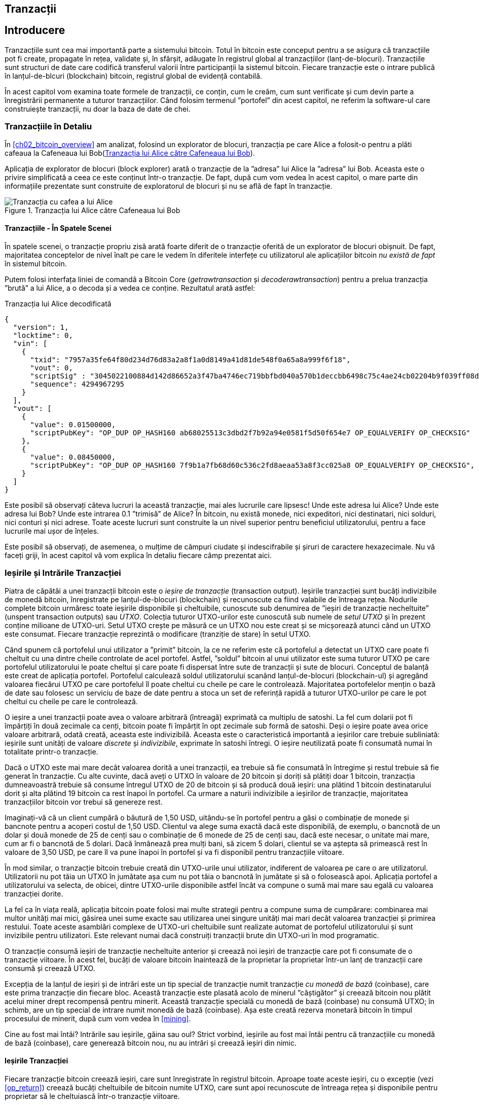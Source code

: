 [[ch06]]
[[transactions]]
== Tranzacții

[[ch06_intro]]
== Introducere

((("tranzacții", "definit")))((("avertismente și precauții", see="de asemenea securitate")))Tranzacțiile sunt cea mai importantă parte a sistemului bitcoin. Totul în bitcoin este conceput pentru a se asigura că tranzacțiile pot fi create, propagate în rețea, validate și, în sfârșit, adăugate în registrul global al tranzacțiilor (lanț-de-blocuri). Tranzacțiile sunt structuri de date care codifică transferul valorii între participanții la sistemul bitcoin. Fiecare tranzacție este o intrare publică în lanțul-de-blcuri (blockchain) bitcoin, registrul global de evidență contabilă.

În acest capitol vom examina toate formele de tranzacții, ce conțin, cum le creăm, cum sunt verificate și cum devin parte a înregistrării permanente a tuturor tranzacțiilor. Când folosim termenul ”portofel” din acest capitol, ne referim la software-ul care construiește tranzacții, nu doar la baza de date de chei.

[[tx_structure]]
=== Tranzacțiile în Detaliu

((("utilizări", "cumpărat cafea", id="alicesix")))În <<ch02_bitcoin_overview>> am analizat, folosind un explorator de blocuri,  tranzacția pe care Alice a folosit-o pentru a plăti cafeaua la Cafeneaua lui Bob(<<alices_transactions_to_bobs_cafe>>).

Aplicația de explorator de blocuri (block explorer) arată o tranzacție de la ”adresa” lui Alice la ”adresa” lui Bob. Aceasta este o privire simplificată a ceea ce este conținut într-o tranzacție. De fapt, după cum vom vedea în acest capitol, o mare parte din informațiile prezentate sunt construite de exploratorul de blocuri și nu se află de fapt în tranzacție.

[[alices_transactions_to_bobs_cafe]]
.Tranzacția lui Alice către Cafeneaua lui Bob
image::images/mbc2_0208.png["Tranzacția cu cafea a lui Alice"]

[[transactions_behind_the_scenes]]
==== Tranzacțiile - În Spatele Scenei

((("tranzacții", "în spatele scenei")))În spatele scenei, o tranzacție propriu zisă arată foarte diferit de o tranzacție oferită de un explorator de blocuri obișnuit. De fapt, majoritatea conceptelor de nivel înalt pe care le vedem în diferitele interfețe cu utilizatorul ale aplicațiilor bitcoin _nu există de fapt_ în sistemul bitcoin.

Putem folosi interfața liniei de comandă a Bitcoin Core (_getrawtransaction_ și _decoderawtransaction_) pentru a prelua tranzacția ”brută” a lui Alice, a o decoda și a vedea ce conține. Rezultatul arată astfel:

[[alice_tx]]
.Tranzacția lui Alice decodificată
[source,json]
----
{
  "version": 1,
  "locktime": 0,
  "vin": [
    {
      "txid": "7957a35fe64f80d234d76d83a2a8f1a0d8149a41d81de548f0a65a8a999f6f18",
      "vout": 0,
      "scriptSig" : "3045022100884d142d86652a3f47ba4746ec719bbfbd040a570b1deccbb6498c75c4ae24cb02204b9f039ff08df09cbe9f6addac960298cad530a863ea8f53982c09db8f6e3813[ALL] 0484ecc0d46f1918b30928fa0e4ed99f16a0fb4fde0735e7ade8416ab9fe423cc5412336376789d172787ec3457eee41c04f4938de5cc17b4a10fa336a8d752adf",
      "sequence": 4294967295
    }
  ],
  "vout": [
    {
      "value": 0.01500000,
      "scriptPubKey": "OP_DUP OP_HASH160 ab68025513c3dbd2f7b92a94e0581f5d50f654e7 OP_EQUALVERIFY OP_CHECKSIG"
    },
    {
      "value": 0.08450000,
      "scriptPubKey": "OP_DUP OP_HASH160 7f9b1a7fb68d60c536c2fd8aeaa53a8f3cc025a8 OP_EQUALVERIFY OP_CHECKSIG",
    }
  ]
}
----

Este posibil să observați câteva lucruri la această tranzacție, mai ales lucrurile care lipsesc! Unde este adresa lui Alice? Unde este adresa lui Bob? Unde este intrarea 0.1 ”trimisă” de Alice? În bitcoin, nu există monede, nici expeditori, nici destinatari, nici solduri, nici conturi și nici adrese. Toate aceste lucruri sunt construite la un nivel superior pentru beneficiul utilizatorului, pentru a face lucrurile mai ușor de înțeles.

Este posibil să observați, de asemenea, o mulțime de câmpuri ciudate și indescifrabile și șiruri de caractere hexazecimale. Nu vă faceți griji, în acest capitol vă vom explica în detaliu fiecare câmp prezentat aici.

[[tx_inputs_outputs]]
=== Ieșirile și Intrările Tranzacției

((("tranzacții", "ieșiri și intrări", id="Tout06")))((("ieșiri și intrări", "ieșiri definite")))((("ieșiri de tranzacție nefolosite (UTXO)")))((("Seturi UTXO")))((("tranzacții", "ieșiri și intrări", "caracteristicile ieșirii")))((("ieșiri și intrări", "caracteristicile ieșirii")))Piatra de căpătâi a unei tranzacții bitcoin este o _ieșire de tranzacție_ (transaction output). Ieșirile tranzacției sunt bucăți indivizibile de monedă bitcoin, înregistrate pe lanțul-de-blocuri (blockchain) și recunoscute ca fiind valabile de întreaga rețea. Nodurile complete bitcoin urmăresc toate ieșirile disponibile și cheltuibile, cunoscute sub denumirea de ”ieșiri de tranzacție necheltuite” (unspent transaction outputs) sau _UTXO_. Colecția tuturor UTXO-urilor este cunoscută sub numele de _setul UTXO_ și în prezent conține milioane de UTXO-uri. Setul UTXO crește pe măsură ce un UTXO nou este creat și se micșorează atunci când un UTXO este consumat. Fiecare tranzacție reprezintă o modificare (tranziție de stare) în setul UTXO.

((("solduri")))Când spunem că portofelul unui utilizator a ”primit” bitcoin, la ce ne referim este că portofelul a detectat un UTXO care poate fi cheltuit cu una dintre cheile controlate de acel portofel. Astfel, ”soldul” bitcoin al unui utilizator este suma tuturor UTXO pe care portofelul utilizatorului le poate cheltui și care poate fi dispersat între sute de tranzacții și sute de blocuri. Conceptul de balanță este creat de aplicația portofel. Portofelul calculează soldul utilizatorului scanând lanțul-de-blocuri (blockchain-ul) și agregând valoarea fiecărui UTXO pe care portofelul îl poate cheltui cu cheile pe care le controlează. Majoritatea portofelelor mențin o bază de date sau folosesc un serviciu de baze de date pentru a stoca un set de referință rapidă a tuturor UTXO-urilor pe care le pot cheltui cu cheile pe care le controlează.

((("satoshis")))O ieșire a unei tranzacții poate avea o valoare arbitrară (întreagă) exprimată ca multiplu de satoshi. La fel cum dolarii pot fi împărțiți în două zecimale ca cenți, bitcoin poate fi împărțit în opt zecimale sub formă de satoshi. Deși o ieșire poate avea orice valoare arbitrară, odată creată, aceasta este indivizibilă. Aceasta este o caracteristică importantă a ieșirilor care trebuie subliniată: ieșirile sunt unități de valoare _discrete_ și _indivizibile_, exprimate în satoshi întregi. O ieșire neutilizată poate fi consumată numai în totalitate printr-o tranzacție.

((("rest, creare")))Dacă o UTXO este mai mare decât valoarea dorită a unei tranzacții, ea trebuie să fie consumată în întregime și restul trebuie să fie generat în tranzacție. Cu alte cuvinte, dacă aveți o UTXO în valoare de 20 bitcoin și doriți să plătiți doar 1 bitcoin, tranzacția dumneavoastră trebuie să consume întregul UTXO de 20 de bitcoin și să producă două ieșiri: una plătind 1 bitcoin destinatarului dorit și alta plătind 19 bitcoin ca rest înapoi în portofel. Ca urmare a naturii indivizibile a ieșirilor de tranzacție, majoritatea tranzacțiilor bitcoin vor trebui să genereze rest.

Imaginați-vă că un client cumpără o băutură de 1,50 USD, uitându-se în portofel pentru a găsi o combinație de monede și bancnote pentru a acoperi costul de 1,50 USD. Clientul va alege suma exactă dacă este disponibilă, de exemplu, o bancnotă de un dolar și două monede de 25 de cenți sau o combinație de 6 monede de 25 de cenți sau, dacă este necesar, o unitate mai mare, cum ar fi o bancnotă de 5 dolari. Dacă înmânează prea mulți bani, să zicem 5 dolari, clientul se va aștepta să primească rest în valoare de 3,50 USD, pe care îl va pune înapoi în portofel și va fi disponibil pentru tranzacțiile viitoare.

În mod similar, o tranzacție bitcoin trebuie creată din UTXO-urile unui utilizator, indiferent de valoarea pe care o are utilizatorul. Utilizatorii nu pot tăia un UTXO în jumătate așa cum nu pot tăia o bancnotă în jumătate și să o folosească apoi. Aplicația portofel a utilizatorului va selecta, de obicei, dintre UTXO-urile disponibile astfel încât va compune o sumă mai mare sau egală cu valoarea tranzacției dorite.

La fel ca în viața reală, aplicația bitcoin poate folosi mai multe strategii pentru a compune suma de cumpărare: combinarea mai multor unități mai mici, găsirea unei sume exacte sau utilizarea unei singure unități mai mari decât valoarea tranzacției și primirea restului. Toate aceste asamblări complexe de UTXO-uri cheltuibile sunt realizate automat de portofelul utilizatorului și sunt invizibile pentru utilizatori. Este relevant numai dacă construiți tranzacții brute din UTXO-uri în mod programatic.

O tranzacție consumă ieșiri de tranzacție necheltuite anterior și creează noi ieșiri de tranzacție care pot fi consumate de o tranzacție viitoare. În acest fel, bucăți de valoare bitcoin înaintează de la proprietar la proprietar într-un lanț de tranzacții care consumă și creează UTXO.

((("tranzacții", "tranzacții cu monedă de bază")))((("tranzacții cu monedă de bază")))((("minerit și consens", "tranzacții cu monedă de bază")))Excepția de la lanțul de ieșiri și de intrări este un tip special de tranzacție numit tranzacție _cu monedă de bază_ (coinbase), care este prima tranzacție din fiecare bloc. Această tranzacție este plasată acolo de minerul ”câștigător” și creează bitcoin nou plătit acelui miner drept recompensă pentru minerit. Această tranzacție specială cu monedă de bază (coinbase) nu consumă UTXO; în schimb, are un tip special de intrare numit monedă de bază (coinbase). Așa este creată rezerva monetară bitcoin în timpul procesului de minerit, după cum vom vedea în <<mining>>.

[SFAT]
====
Cine au fost mai întâi? Intrările sau ieșirile, găina sau oul? Strict vorbind, ieșirile au fost mai întâi pentru că tranzacțiile cu monedă de bază (coinbase), care generează bitcoin nou, nu au intrări și creează ieșiri din nimic.
====

[[tx_outs]]
==== Ieșirile Tranzacției

((("tranzacții", "ieșiri și intrări", "componenetele ieșirii")))((("ieșiri și intrări", "părțile ieșirii")))Fiecare tranzacție bitcoin creează ieșiri, care sunt înregistrate în registrul bitcoin. Aproape toate aceste ieșiri, cu o excepție (vezi <<op_return>>) creează bucăți cheltuibile de bitcoin numite UTXO, care sunt apoi recunoscute de întreaga rețea și disponibile pentru proprietar să le cheltuiască într-o tranzacție viitoare.

UTXO-urile sunt urmărite în setul UTXO de fiecare client nod-complet bitcoin. Tranzacțiile noi consumă (cheltuiesc) una sau mai multe dintre aceste ieșiri din setul UTXO.

Ieșirile tranzacției sunt compuse din două părți:

* O cantitate de bitcoin, exprimată în _satoshi_, cea mai mică unitate bitcoin
* Un puzzle criptografic care determină condițiile necesare pentru a cheltui ieșirea

((("scripturi de blocare")))((("scriptare", "scripturi de blocare")))((("martor")))((("scriptPubKey")))Puzzle-ul criptografic este cunoscut și ca un _script de blocare_, un _script martor_ sau un _scriptPubKey_.

Limbajul de script al tranzacției, utilizat în scriptul de blocare menționat anterior, este discutat în detaliu în <<tx_script>>.

Acum, să ne uităm la tranzacția lui Alice (prezentată anterior în <<transactions_behind_the_scenes>>) și să vedem dacă putem identifica ieșirile. În codarea JSON, ieșirile sunt într-o listă numită _vout_:

[source,json]
----
"vout": [
  {
    "value": 0.01500000,
    "scriptPubKey": "OP_DUP OP_HASH160 ab68025513c3dbd2f7b92a94e0581f5d50f654e7 OP_EQUALVERIFY
    OP_CHECKSIG"
  },
  {
    "value": 0.08450000,
    "scriptPubKey": "OP_DUP OP_HASH160 7f9b1a7fb68d60c536c2fd8aeaa53a8f3cc025a8 OP_EQUALVERIFY OP_CHECKSIG",
  }
]
----

După cum puteți vedea, tranzacția conține două ieșiri. Fiecare ieșire este definită de o valoare și un puzzle criptografic. În codificarea afișată de Bitcoin Core, valoarea este afișată în bitcoin, dar în tranzacția în sine este înregistrată ca un număr întreg exprimat în satoshi. A doua parte a fiecărei ieșiri este puzzle-ul criptografic care stabilește condițiile pentru cheltuire. Bitcoin Core arată acest lucru ca _scriptPubKey_ și ne arată o reprezentare care poate fi citită de către un om.

Subiectul de blocare și deblocare a UTXO-urilor va fi discutat mai târziu, în <<tx_lock_unlock>>. Limbajul de script folosit pentru scriptul din _scriptPubKey_ este discutat în <<tx_script>>. Dar înainte de a aprofunda aceste subiecte, trebuie să înțelegem structura generală a intrărilor și ieșirilor unei tranzacții.

===== Serializarea tranzacțiilor - ieșiri

((("tranzacții", "ieșiri și intrări", "structura")))((("ieșiri și intrări", "structura")))((("serializare", "ieșiri")))Când tranzacțiile sunt transmise prin rețea sau schimbate între aplicații, acestea sunt _serializate_. Serializarea este procesul de transformare a reprezentării interne a unei structuri de date într-un format care poate fi transmis octet cu octet, cunoscut și sub numele de flux de octeți. Serializarea este cel mai frecvent utilizată pentru codificarea structurilor de date pentru transmisie printr-o rețea sau pentru stocarea într-un fișier. Formatul de serializare al unei ieșiri a tranzacției este prezentat în <<tx_out_structure>>.

[[tx_out_structure]]
.Serializare ieșire tranzacție
[options="header"]
|=======
| Dimensiune | Câmp | Descriere
| 8 octeți (little-endian) | Sumă | Valoarea Bitcoin în satoshi (10^-8^ bitcoin)
| 1–9 octeți (VarInt) | Dimensiunea scriptului de blocare | Lungimea scriptului în octeți, va urma
| Variabilă | Script de Blocare | Un script care definește condițiile necesare pentru a cheltui ieșirea
|=======

Majoritatea bibliotecilor și framework-urilor bitcoin nu stochează tranzacțiile intern ca fluxuri de octeți, deoarece acest lucru ar necesita o parcurgere complexă de fiecare dată când aveți nevoie să accesați un singur câmp. Pentru comoditate și lizibilitate, bibliotecile bitcoin stochează tranzacțiile intern în structuri de date (de obicei structuri orientate pe obiect).

((("deserializare")))((("parcurgere")))((("tranzacții", "tranzacții")))Procesul de conversie din reprezentarea flux-de-octeți a unei tranzacții în structura de date folosită intern de o bibliotecă se numeste _deserializare_ sau _parcurgerea tranzacției_. Procesul de conversie înapoi într-un flux-de-octeți pentru a fi transmis prin rețea, pentru rezumare (hashing) sau pentru stocarea pe disc se numește _serializare_. Majoritatea bibliotecilor bitcoin au funcții integrate pentru serializarea și deserializarea tranzacțiilor.

Vedeți dacă puteți decodifica manual tranzacția lui Alice din forma hexazecimală serializată, găsind unele dintre elementele pe care le-am văzut anterior. Secțiunea care conține cele două ieșiri este evidențiată în <<example_6_1>> pentru a vă ajuta:

[[example_6_1]]
.Tranzacția lui Alice, serializată și prezentată în notare hexazecimală
====
_0100000001186f9f998a5aa6f048e51dd8419a14d8a0f1a8a2836dd73_
_4d2804fe65fa35779000000008b483045022100884d142d86652a3f47_
_ba4746ec719bbfbd040a570b1deccbb6498c75c4ae24cb02204b9f039_
_ff08df09cbe9f6addac960298cad530a863ea8f53982c09db8f6e3813_
_01410484ecc0d46f1918b30928fa0e4ed99f16a0fb4fde0735e7ade84_
_16ab9fe423cc5412336376789d172787ec3457eee41c04f4938de5cc1_
_7b4a10fa336a8d752adfffffffff02_**_60e31600000000001976a914ab6_**
*_8025513c3dbd2f7b92a94e0581f5d50f654e788acd0ef800000000000_*
*_1976a9147f9b1a7fb68d60c536c2fd8aeaa53a8f3cc025a888ac_*
_00000000_
====

Iată câteva indicii:

* Există două ieșiri în secțiunea evidențiată, fiecare serializată așa cum se arată în <<tx_out_structure>>.
* Valoarea de 0,015 bitcoin este 1.500.000 de satoshi. Adică _16 e3 60_ în hexazecimal.
* În tranzacția serializată, valoarea _16 e3 60_ este codificată în little-endian (cel mai puțin semnificativ-octet-primul), deci arată ca _60 e3 16_.
* Lungimea _scriptPubKey_ este de 25 octeți, ceea ce este _19_ în hexazecimal.

[[tx_inputs]]
==== Intrările Tranzacției

((("tranzacții", "ieșiri și intrări", "componentele intrării")))((("ieșiri și intrări", "componentele intrării")))((("ieșiri necheltuite ale tranzacției (UTXO)")))((("seturi UTXO")))Intrările tranzacției identifică (prin referință) care UTXO va fi consumat și oferă dovada proprietății printr-un script de deblocare.

Pentru a construi o tranzacție, un portofel selectează din UTXO-urile pe care le controlează, UTXO-uri cu suficientă valoare pentru a efectua plata solicitată. Uneori este suficient un UTXO, alte ori este nevoie de mai mult de unul. Pentru fiecare UTXO care va fi consumat pentru a efectua această plată, portofelul creează o intrare care este îndreptată către UTXO și o deblochează cu un script de deblocare.

Să analizăm mai detaliat componentele unei intrări. Prima parte a unei intrări este un indicator către un UTXO prin referire la rezumatul (hash-ul) tranzacției și un index de ieșire, care identifică UTXO-ul specific în tranzacția respectivă. A doua parte este un script de deblocare, pe care portofelul îl construiește pentru a satisface condițiile de cheltuieli stabilite în UTXO. Cel mai adesea, scriptul de deblocare este o semnătură digitală și o cheie publică care dovedește proprietatea asupra bitcoin-ului. Cu toate acestea, nu toate scripturile de deblocare conțin semnături. A treia parte este un număr de secvență, despre care vom discuta mai târziu.

Luați în considerare exemplul nostru din <<transactions_behind_the_scenes>>. Intrările tranzacției sunt un o listă numit _vin_:

[[vin]]
.Intrările tranzacției în tranzacția lui Alice
[source,json]
----
"vin": [
  {
    "txid": "7957a35fe64f80d234d76d83a2a8f1a0d8149a41d81de548f0a65a8a999f6f18",
    "vout": 0,
    "scriptSig" : "3045022100884d142d86652a3f47ba4746ec719bbfbd040a570b1deccbb6498c75c4ae24cb02204b9f039ff08df09cbe9f6addac960298cad530a863ea8f53982c09db8f6e3813[ALL] 0484ecc0d46f1918b30928fa0e4ed99f16a0fb4fde0735e7ade8416ab9fe423cc5412336376789d172787ec3457eee41c04f4938de5cc17b4a10fa336a8d752adf",
    "sequence": 4294967295
  }
]
----

După cum vedeți, există o singură intrare în listă (deoarece un UTXO conținea suficientă valoare pentru a efectua această plată). Intrarea conține patru elemente:

* Un ID de tranzacție ((("ID de tranzacției (txd)"))), care face referire la tranzacția care conține UTXO ce urmează să fie cheltuit
* Un indice de ieșire (_vout_), care identifică la care UTXO se face referire din tranzacția respectivă (primul este zero)
* Un _scriptSig_, care satisface condițiile plasate pe UTXO, deblocându-l pentru a fi cheltuit
* Un număr de secvență (care va fi discutat mai târziu)

În tranzacția lui Alice, intrarea indică ID-ul tranzacției:

----
7957a35fe64f80d234d76d83a2a8f1a0d8149a41d81de548f0a65a8a999f6f18
----

și indexul de ieșire _0_ (adică, primul UTXO creat de acea tranzacție). Scriptul de deblocare este construit de către portofelul lui Alice. Portofelul extrage mai întâi UTXO-ul referit, îi examinează scriptul de blocare, apoi îl utilizează pentru a crea scriptul de deblocare necesar.

Analizând doar intrarea, este posibil să fi observat că nu știm nimic despre acest UTXO, decât o referire la tranzacția care îl conține. Nu știm valoarea acesteia (suma în satoshi) și nu știm scriptul de blocare care stabilește condițiile pentru cheltuirea acesteia. Pentru a găsi aceste informații, trebuie să obținem UTXO-ul referit prin găsirea tranzacției în care a fost inclus. Observați că, deoarece valoarea intrării nu este specificată explicit, trebuie să folosim și UTXO-ul referit pentru a calcula comisioanele care vor fi plătite în această tranzacție (vezi <<tx_fees>>).

Nu este doar portofelul lui Alice care trebuie să obțină UTXO-ul la care se face referire în intrări. Odată ce această tranzacție este transmisă în rețea, fiecare nod de validare va trebui, de asemenea, să recupereze UTXO-ul la care se face referire în intrările tranzacției pentru a valida tranzacția.

Tranzacțiile de unele singure par incomplete, deoarece le lipsește contextul. Ele referă UTXO-uri în intrările lor, dar fără a prelua acele UTXO-uri nu putem cunoaște valoarea intrărilor sau condițiile de blocare ale acestora. Când scrieți software bitcoin, oricând decodați o tranzacție cu intenția de a o valida, de a calcula comisioanele sau de a verifica scriptul de deblocare, codul dumneavoastră va trebui mai întâi să obțină UTXO-ul referit din lanțul-de-blocuri (blockchain) pentru a construi contextul insinuat, dar care nu este prezent în referințele UTXO ale intrărilor. De exemplu, pentru a calcula suma plătită pentru comisioane, trebuie să cunoașteți suma valorilor intrărilor și ieșirilor. Dar fără a prelua UTXO-urile la care se face referire în intrări, nu le cunoașteți valoarea. Așadar, o operație aparent simplă, precum calcularea comisioanelor într-o singură tranzacție implică de fapt mai multe etape și date din mai multe tranzacții.

Putem folosi aceeași secvență de comenzi din Bitcoin Core ca atunci când am obținut tranzacția lui Alice (_getrawtransaction_ și _decoderawtransaction_). Cu aceaste comenzi putem obține UTXO-ul la care se face referire în intrarea precedentă și să aruncăm o privire:

[[alice_input_tx]]
.UTXO-ul lui Alice din tranzacția anterioară, la care se face referire în intrare
[source,json]
----
"vout": [
   {
     "value": 0.10000000,
     "scriptPubKey": "OP_DUP OP_HASH160 7f9b1a7fb68d60c536c2fd8aeaa53a8f3cc025a8 OP_EQUALVERIFY OP_CHECKSIG"
   }
 ]
----

Vedem că acest UTXO are o valoare de 0,1 BTC și că are un script de blocare (_scriptPubKey_) care conține ”OP_DUP OP_HASH160 ...”.

[SFAT]
====
Pentru a înțelege pe deplin tranzacția lui Alice, a trebuit să obținem tranzacția(iile) anterioară(e)  la care am făcut referință. O funcție care obține tranzacțiile anterioare și ieșirile tranzacțiilor necheltuite este foarte frecventă și există în aproape fiecare bibliotecă și API bitcoin.
====

===== Serializarea tranzacțiilor - intrări

((("serializare", "intrări")))((("tranzacții", "ieșiri și intrări", "serializarea intrării")))((("ieșiri și intrări", "serializarea intrării")))Când tranzacțiile sunt serializate pentru a fi transmise în rețea, intrările lor sunt codificate într-un flux de octeți, așa cum se arată în <<tx_in_structure>>.

[[tx_in_structure]]
.Serializare intrare tranzacție
[options="header"]
|=======
| Dimensiune | Câmp | Descriere
| 32 octeți | Rezumat (Hash) Tranzacție | Pointer la tranzacția care conține UTXO-ul care trebuie cheltuit
| 4 octeți | Indicele Ieșire | Numărul de index al UTXO care trebuie cheltuit; primul este 0
| 1–9 octeți (VarInt) | Dimensiunea Scriptului de Deblocare | Lungimea Scriptului de Deblocare în octeți, va urma
| Variabilă | Script de Deblocare | Un script care îndeplinește condițiile scriptului de blocare UTXO
| 4 octeți | Număr de Secvență | Folosit pentru timpul de blocare (locktime) sau dezactivat (0xFFFFFFFF)
|=======

Ca și în cazul ieșirilor, să vedem dacă putem găsi intrările din tranzacția lui Alice în format serializat. În primul rând, intrările decodate:

[source,json]
----
"vin": [
  {
    "txid": "7957a35fe64f80d234d76d83a2a8f1a0d8149a41d81de548f0a65a8a999f6f18",
    "vout": 0,
    "scriptSig" : "3045022100884d142d86652a3f47ba4746ec719bbfbd040a570b1deccbb6498c75c4ae24cb02204b9f039ff08df09cbe9f6addac960298cad530a863ea8f53982c09db8f6e3813[ALL] 0484ecc0d46f1918b30928fa0e4ed99f16a0fb4fde0735e7ade8416ab9fe423cc5412336376789d172787ec3457eee41c04f4938de5cc17b4a10fa336a8d752adf",
    "sequence": 4294967295
  }
],
----

Acum, să vedem dacă putem identifica aceste câmpuri în codificarea hexa în <<example_6_2>>:

[[example_6_2]]
.Tranzacția lui Alice, serializată și prezentată în notare hexazecimală
====
_0100000001_*_186f9f998a5aa6f048e51dd8419a14d8a0f1a8a2836dd73_*
*_4d2804fe65fa35779000000008b483045022100884d142d86652a3f47_*
*_ba4746ec719bbfbd040a570b1deccbb6498c75c4ae24cb02204b9f039_*
*_ff08df09cbe9f6addac960298cad530a863ea8f53982c09db8f6e3813_*
*_01410484ecc0d46f1918b30928fa0e4ed99f16a0fb4fde0735e7ade84_*
*_16ab9fe423cc5412336376789d172787ec3457eee41c04f4938de5cc1_*
*_7b4a10fa336a8d752adfffffffff_*_0260e31600000000001976a914ab6_
_8025513c3dbd2f7b92a94e0581f5d50f654e788acd0ef800000000000_
_1976a9147f9b1a7fb68d60c536c2fd8aeaa53a8f3cc025a888ac00000_
_000_
====

Sugestii:

* ID-ul tranzacției este serializat în ordine inversată a octeților, deci începe cu (hex) _18_ și se termină cu _79_
* Indexul ieșirii este un grup de 4 biți de zerouri, ușor de identificat
* Lungimea _scriptSig_ este de 139 octeți, sau _8b_ în hexa
* Numărul de secvență este setat la _FFFFFFFF_, din nou ușor de identificat((("", startref="alicesix")))

[[tx_fees]]
==== Comisioanele de tranzacție

((("tranzacții", "ieșiri și intrări", "comisioane de tranzacție")))((("comisioane", "comisioane de tranzacție")))((("minerit și consens", "recompense și comisioane")))Majoritatea tranzacțiilor includ comisioane de tranzacție, care recompensează minerii bitcoin pentru securizarea rețelei. Comisioanele servesc, de asemenea, ca un mecanism de securitate, făcând imposibil din punct de vedere economic ca atacatorii să inunde rețeaua cu tranzacții. Mineritul, comisioanele și recompensele încasate de mineri sunt discutate mai detaliat în <<mining>>.

Această secțiune examinează modul în care comisioanele de tranzacție sunt incluse într-o tranzacție obișnuită. Majoritatea portofelelor calculează și includ automat comisioanele de tranzacție. Cu toate acestea, dacă construiți tranzacții programatic sau utilizați o interfață din linia de comandă, trebuie să vă contabilizați și să includeți aceste comisioane manual.

Comisioanele de tranzacție sunt un stimulent pentru includerea (mineritul) unei tranzacții în următorul bloc și, de asemenea, ca descurajare împotriva abuzurilor asupra sistemului, impunând un cost mic pentru fiecare tranzacție. Comisioanele de tranzacție sunt colectate de minerul care minerește blocul ce înregistrează tranzacția în lanțul-de-blocuri (blockchain).

Comisioanele de tranzacție sunt calculate în funcție de mărimea tranzacției în kilobytes, nu de valoarea tranzacției în bitcoin. În general, comisioanele de tranzacție sunt stabilite în funcție de forțele pieței din cadrul rețelei bitcoin. Minerii acordă prioritate tranzacțiilor pe baza mai multor criterii diferite, inclusiv comisioanele și chiar pot procesa tranzacții gratuit în anumite circumstanțe. Comisioanele de tranzacție afectează prioritatea procesării, ceea ce înseamnă că o tranzacție cu comisioane suficiente este probabil să fie inclusă în următorul bloc minat, în timp ce o tranzacție cu comisioane insuficiente sau fără comisioane ar putea fi întârziată, procesată după câteva blocuri sau neprocesată deloc. Comisioanele de tranzacție nu sunt obligatorii, iar tranzacțiile fără comisioane pot fi procesate în cele din urmă; cu toate acestea, includerea comisioanelor de tranzacție încurajează procesarea prioritară.

De-a lungul timpului, modul în care se calculează comisioanele de tranzacție și efectul pe care îl au asupra prioritizării tranzacțiilor a evoluat. La început, comisioanele de tranzacție au fost fixe și constante în toată rețeaua. Treptat, structura comisioanelor s-a relaxat și poate fi influențată de forțele pieței, pe baza capacității rețelei și a volumului tranzacțiilor. Încă de la începutul anului 2016, limitele de capacitate ale bitcoin au creat concurență între tranzacții, rezultând în taxe mai mari și făcând de domeniul trecutului tranzacțiile gratuite. Tranzacțiile cu comision zero sau foarte mic sunt rareori minate și uneori nici măcar nu vor fi propagate în rețea.

((("taxe", "politici de releu")))((("opțiunea minrelaytxfee")))În Bitcoin Core, politicile comisionului de releu (relay) sunt stabilite prin opțiunea `minrelaytxfee`. Valoarea implicită actuală `minrelaytxfee` este 0,00001 bitcoin sau o sutime de milibitcoin pe kilobyte. Prin urmare, în mod implicit, tranzacțiile cu un comision mai mic de 0,00001 bitcoin sunt tratate ca fiind gratuite și sunt transmise doar dacă există spațiu în mempool; în caz contrar, sunt abandonate. Nodurile Bitcoin pot înlocui politica de releu a comisioanelor implicite prin ajustarea valorii `minrelaytxfee`.

((("comisioane dinamice")))((("comisioane", "comisioane dinamice")))Orice serviciu bitcoin care creează tranzacții, inclusiv portofele, burse, aplicații de retail etc., _trebuie_ să implementeze comisioane dinamice. Comisioanele dinamice pot fi implementate printr-un serviciu terț de estimare a comisioanelor sau cu un algoritm de estimare al comisioanelor încorporat. Dacă nu sunteți sigur, începeți cu un serviciu extern și, pe măsură ce aveți experiență, puteți să proiectați și să implementați propriul algoritm dacă doriți să eliminați dependența față de terți.

Algoritmii de estimare a tarifelor calculează comisionul corespunzător, pe baza capacității și a comisioanelor oferite de tranzacțiile ”concurente”. Acești algoritmi variază de la simplist (comision mediu sau median din ultimul bloc) la sofisticat (analiză statistică). Aceștia estimează comisionul necesar (în satoshi per octet) care va oferi unei tranzacții o probabilitate ridicată de a fi selectată și inclusă într-un anumit număr de blocuri. Majoritatea serviciilor oferă utilizatorilor opțiunea de a alege taxe cu prioritate mare, medie sau mică. Prioritate mare înseamnă că utilizatorii plătesc comisioane mai mari, dar tranzacția va fi probabil inclusă în următorul bloc. Prioritate medie și scăzută înseamnă că utilizatorii plătesc comisioane de tranzacție mai mici, dar tranzacțiile pot dura mult mai mult pentru a fi confirmate.

((("comisioane bitcoin (servicii terțe)")))Multe aplicații portofel utilizează servicii terțe pentru calcularea comisioanelor. Un serviciu popular este https://bitcoinfees.earn.com/[_https://bitcoinfees.earn.com/_], care oferă un API și un grafic vizual care arată comisionul în satoshi/byte pentru diferite priorități.

[SFAT]
====
((("comisioane statice")))((("comisioane", "comisioane statice")))Comisioanele statice nu mai sunt viabile în rețeaua bitcoin. Portofelele care stabilesc comisioane statice vor oferi o experiență slabă a utilizatorului, deoarece tranzacțiile vor fi adesea ”blocate” și vor rămâne neconfirmate. Utilizatorii care nu înțeleg tranzacțiile și tarifele bitcoin sunt buimăciți de tranzacțiile ”blocate”, deoarece cred că și-au pierdut banii.
====

Diagrama din <<bitcoinfeesearncom>> prezintă estimarea în timp real a comisioanelor în segmente de 10 satoshi/octet și timpul de confirmare preconizat (în minute și număr de blocuri) pentru tranzacțiile cu comisioane din fiecare interval. Pentru fiecare interval de comisioane (de exemplu, 61–70 satoshi/octet), două bare orizontale indică numărul de tranzacții neconfirmate (1405) și numărul total de tranzacții din ultimele 24 de ore (102.975), cu comisioanele în acest interval. Pe baza graficului, comisionul recomandat pentru prioritate ridicată la acel moment a fost de 80 satoshi/octet, un comision care ar fi făcut ca tranzacția să fie minată chiar în următorul bloc (întârziere bloc zero). În perspectivă, dimensiunea medie a tranzacției este de 226 de octeți, deci comisionul recomandat pentru o dimensiune a tranzacției ar fi de 18,080 satoshi (0,00018080 BTC).

Datele de estimare a comisioanelor pot fi obținute printr-un simplu apel HTTP REST, la API-ul https://bitcoinfees.earn.com/api/v1/fees/recommended[https://bitcoinfees.earn.com/api/v1/fees/recommended ]. De exemplu, din linia de comandă folosind comanda `curl`:

.Utilizarea API-ului de estimare a comisioanelor
----
$ curl https://bitcoinfees.earn.com/api/v1/fees/recommended

{"fastestFee":80,"halfHourFee":80,"hourFee":60}
----

API-ul returnează un obiect JSON cu estimarea curentă a comisioanelor pentru confirmarea cea mai rapidă (`fastestFee`), confirmarea până în trei blocuri (`halfHourFee`) și până în șase blocuri (`hourFee`), în satoshi pe octet.

[[bitcoinfeesearncom]]
.Serviciul de estimare a comisioanelor bitcoinfees.earn.com
image::images/mbc2_0602.png[Serviciul De Estimare a Comisioanelor bitcoinfees.earn.com]

==== Adăugarea comisioanelor la tranzacții

Structura de date a tranzacțiilor nu are un câmp pentru comisioane. În schimb, comisioanele sunt considerate implicit ca fiind diferența între suma intrărilor și suma ieșirilor. Orice sumă în exces care rămâne după ce toate ieșirile au fost deduse din toate intrările este comisionul primit de mineri:

[[tx_fee_equation]]
.Comisioanele de tranzacție sunt considerate implicite ca fiind excesul de la intrări minus ieșiri:
----
Comisioane = Sumă(Intrări) - Sumă(Ieșiri)
----

Acesta este un element oarecum confuz al tranzacțiilor și un punct important de înțeles, deoarece, dacă construiți tranzacțiile proprii, trebuie să vă asigurați că nu includeți, din neatenție, un comision foarte mare, subutilizând intrările. Asta înseamnă că trebuie să țineți cont de toate intrările, dacă este necesar prin crearea unui rest, sau veți ajunge să oferiți minerilor un bacșiș foarte mare!

De exemplu, dacă consumați o UTXO de 20 de bitcoin pentru a efectua o plată de 1 bitcoin, trebuie să includeți o ieșire de 19 bitcoin în portofel. În caz contrar, ”restul” de 19 bitcoin va fi contabilizat ca un comision de tranzacție și va fi încasat de minerul care va mina tranzacția dumneavoastră într-un bloc. Deși veți primi prioritate la procesare și veți face un miner foarte fericit, probabil că nu este ceea ce ați intenționat.

[WARNING]
====
((("avertismente și precauții", "ieșiri rest")))Dacă uitați să adăugați o ieșire pentru rest într-o tranzacție construită manual, veți plăti restul ca un comision de tranzacție. ”Păstrează restul!” s-ar putea să nu fie ceea ce intenționați.
====

((("utilizări", "cumpărare de cafea")))Să vedem cum funcționează în practică, analizând din nou achiziția de cafea a lui Alice. Alice vrea să cheltuiască 0,015 bitcoin pentru a plăti cafeaua. Pentru a se asigura că această tranzacție este procesată prompt, va dori să includă o taxă de tranzacție, să zicem 0.001. Asta înseamnă că costul total al tranzacției va fi de 0,016. Prin urmare, portofelul ei trebuie să creeze un set de UTXO-uri care adaugă 0,016 bitcoin sau mai mult și, dacă este necesar, să creeze rest. Să spunem că portofelul ei are o UTXO de 0,2-bitcoin disponibil. Prin urmare, va trebui să consume acest UTXO, să creeze o ieșire la Cafeneaua lui Bob pentru 0,015 și o a doua ieșire cu 0,184 bitcoin ca rest propriului portofel, lăsând 0,001 bitcoin nealocat, ca un comision implicit pentru tranzacție.

((("utilizări", "donații caritabile")))((("donații caritabile")))Acum, să analizăm un scenariu diferit. Eugenia, directorul nostru de organizație de caritate pentru copii din Filipine, a finalizat o strângere de fonduri pentru achiziționarea de cărți școlare pentru copii. A primit câteva mii de donații mici de la oameni din întreaga lume, în valoare totală de 50 de bitcoin, astfel că portofelul ei este plin de plăți foarte mici (UTXO). Acum vrea să cumpere sute de cărți școlare de la o editură locală, plătind în bitcoin.

Deoarece aplicația portofel a Eugeniei încearcă să construiască o singură tranzacție de plată mai mare, ea trebuie să aleagă din setul UTXO disponibil, care este compus din mai multe sume mai mici. Aceasta înseamnă că tranzacția rezultată va alege din mai mult de o sută de UTXO cu valoare mică ca intrări și o singură ieșire, plătind editorul de carte. O tranzacție cu multe intrări va fi mai mare decât un kilobyte, poate ca mai mulți kilobytes. În consecință, va necesita un comision mult mai mare decât o tranzacție de dimensiune medie.

Aplicația portofel a Eugeniei va calcula comisionul corespunzător, măsurând dimensiunea tranzacției și înmulțind-o cu comisionul per kilobyte. Multe portofele vor plăti comisioane pentru tranzacții mai mari, pentru a se asigura că tranzacția este procesată prompt. Comisionul mai mare nu se datorează faptului că Eugenia cheltuiește mai mulți bani, ci pentru că tranzacția ei este mai complexă și are dimensiuni mai mari - comisionul este independent de valoarea bitcoin a tranzacției.((("", startref="Tout06")))

[[tx_script]]
[role="pagebreak-before less_space_h1"]
=== Scripturi de Tranzacție și Limbaj de Scriptare

((("tranzacții", "scripturi și limbaj script", id="Tsript06")))((("scriptare", "tranzacții și", id="Stransact06")))Limbajul de scriptare pentru tranzacțiii bitcoin, numit _Script_ , este un limbaj în notare poloneză inversă, asemănător cu Forth, bazat pe stivă de execuție. Dacă asta vi se pare o bolboroseală, probabil că nu ați studiat limbajele de programare din anii 1960, dar este în regulă - vom explica totul în acest capitol. Atât scriptul de blocare plasat pe un UTXO, cât și scriptul de deblocare sunt scrise în acest limbaj de scriptare. Când o tranzacție este validată, scriptul de deblocare din fiecare intrare este executat alături de scriptul de blocare corespunzător, pentru a vedea dacă satisface condiția de cheltuire.

Script este un limbaj foarte simplu, care a fost conceput pentru a avea un domeniu limitat și să fie executabil pe o gamă largă de hardware, chiar la fel de simplu ca un dispozitiv încorporat. Necesită o prelucrare minimă și nu poate face multe dintre lucrurile extravagante pe care le pot face limbajele de programare moderne. Pentru utilizarea sa în validarea banilor programabili, aceasta este o caracteristică de securitate deliberată.

((("Plată-Către-Rezumat-Cheie-Publică (P2PKH)")))Astăzi, cele mai multe tranzacții procesate prin rețeaua bitcoin au forma ”Plată către adresa bitcoin a lui Bob” și se bazează pe un script numit Plată-Către-Rezumat-Cheie-Publică (Pay-to-Public-Key-Hash).  Cu toate acestea, tranzacțiile bitcoin nu sunt limitate la scripturi de forma ”Plată către adresa de bitcoin a lui Bob”. De fapt, scripturile de blocare pot fi scrise pentru a exprima o mare varietate de condiții complexe. Pentru a înțelege aceste scripturi mai complexe, trebuie mai întâi să înțelegem elementele de bază ale scripturilor de tranzacții și ale limbajului de scriptare.

În această secțiune, vom demonstra componentele de bază ale limbajului de scriptare folosit pentru tranzacții bitcoin și vom arăta cum poate fi utilizat pentru a exprima condiții simple de cheltuire și cum pot fi îndeplinite aceste condiții prin deblocarea scripturilor.

[SFAT]
====
(((”bani programabili”)))Validarea tranzacțiilor Bitcoin nu se bazează pe un model static, ci se realizează prin executarea unui limbaj de scriptare. Acest limbaj permite exprimarea unei varietăți aproape infinite de condiții. Astfel, bitcoin capătă puterea de ”bani programabili”.
====


==== Turing Incomplet

(((”Turing Incomplet”)))Limbajul de scriptare pentru tranzacții bitcoin conține mulți operatori, dar este limitat în mod deliberat într-un mod important - nu există bucle sau capabilități complexe de control al fluxului, altele decât controlul condițional al fluxului. Acest lucru asigură că limbajul nu este _Turing Complet_, ceea ce înseamnă că scripturile au o complexitate limitată și timpi de execuție previzibili. Scriptul nu este un limbaj cu scop general. ((("atacuri denial-of-service")))((("atacuri denial-of-service", see="de asemenea securitate")))((("securitate", "atacuri denial-of-service")))Aceste limitări asigură faptul că limbajul nu poate fi folosit pentru a crea o buclă infinită sau o altă formă de ”bombă logică” care ar putea fi încorporată într-o tranzacție într-un mod care provoacă un atac de de tipul denial-of-service împotriva rețelei bitcoin. Nu uitați, fiecare tranzacție este validată de fiecare nod complet din rețeaua bitcoin. Un limbaj limitat împiedică utilizarea mecanismului de validare a tranzacțiilor ca o vulnerabilitate.

==== Verificare fără Stare

(((”verificare fără stare”)))Limbajul de scriptare pentru tranzacții bitcoin este fără stare (stateless), prin faptul că nu există nicio stare înainte de executarea scriptului sau stare salvată după executarea scriptului. Prin urmare, toate informațiile necesare pentru a executa un script sunt conținute în script. Un script va fi executat în mod previzibil în același mod pe orice sistem. Dacă sistemul dumneavoastră verifică un script, puteți fi sigur că orice alt sistem din rețeaua bitcoin va verifica și el scriptul, în sensul că o tranzacție valabilă este valabilă pentru toată lumea și toată lumea știe acest lucru. Această predictibilitate a rezultatelor este un beneficiu esențial al sistemului bitcoin.

[[tx_lock_unlock]]
==== Construcția Scriptului (Blocare + Deblocare)

Motorul de validare a tranzacțiilor bitcoin se bazează pe două tipuri de scripturi pentru validarea tranzacțiilor: un script de blocare și un script de deblocare.

((("scripturi de blocare")))((("scripturi de deblocare")))((("scriptare", "scripturi de blocare)))Un script de blocare este o condiție de cheltuire plasată pe o ieșire: specifică condițiile care trebuie îndeplinite pentru a cheltui ieșirea în viitor. ((("scriptPubKey")))Istoric, scriptul de blocare a fost numit _scriptPubKey_, deoarece de obicei conținea o cheie publică sau o adresă bitcoin (rezumat al cheii publice). În această carte ne referim la acesta ca la un ”script de blocare” pentru a cuprinde gama mult mai largă de posibilități ale acestei tehnologii de scriptare. În majoritatea aplicațiilor bitcoin, la ceea ce ne referim ca un script de blocare va apărea în codul sursă ca _scriptPubKey_. ((("martori")))((("puzzle-uri criptografice")))Veți vedea, de asemenea, scriptul de blocare menționat drept _script martor_ (vezi <<segwit>> ) sau mai general ca un _puzzle criptografic_. Acești termeni înseamnă același lucru, la diferite niveluri de abstractizare.

Un script de deblocare este un script care ”rezolvă” sau îndeplinește condițiile plasate pe o ieșire de un script de blocare și permite cheltuirea ieșirii. Scripturile de deblocare fac parte din fiecare intrare a tranzacției. De cele mai multe ori, acestea conțin o semnătură digitală produsă de portofelul utilizatorului folosind cheia sa privată. ((("scriptSig")))Istoric, scriptul de deblocare a fost numit _scriptSig_, deoarece de obicei conținea o semnătură digitală. În majoritatea aplicațiilor bitcoin, codul sursă se referă la scriptul de deblocare ca _scriptSig_. Veți vedea, de asemenea, scriptul de deblocare menționat drept _martor_ (vezi <<segwit>>). În această carte, ne referim la acesta ca la un ”script de deblocare” pentru a cuprinde gama mult mai largă de cerințe pentru scripturile de blocare, deoarece nu toate scripturile de deblocare trebuie să conțină semnături.

Fiecare nod de validare bitcoin va valida tranzacțiile executând scripturile de blocare și deblocare împreună. Fiecare intrare conține un script de deblocare și se referă la un UTXO existent anterior. Programul de validare va copia scriptul de deblocare, va prelua UTXO-ul la care face referire intrarea și va copia scriptul de blocare din UTXO. Scripturile de deblocare și blocare sunt apoi executate în succesiune. Intrarea este validă dacă scriptul de deblocare satisface condițiile scriptului de blocare (vezi <<script_exec>>). Toate intrările sunt validate independent, ca parte a validării generale a tranzacției.

Rețineți că UTXO-ul este permanent înregistrat în lanțul-de-blocuri (blockchain) și, prin urmare, este invariabil și nu este afectat de încercările eșuate de a-l cheltui atunci când este referențiat într-o nouă tranzacție. Doar o tranzacție valabilă care îndeplinește corect condițiile ieșirii va face ca ieșirea să fie considerată ”cheltuită” și eliminată din setul de ieșiri de tranzacție necheltuite (setul UTXO).

<<scriptSig_and_scriptPubKey>> este un exemplu de scripturi de deblocare și de blocare pentru cel mai obișnuit tip de tranzacție bitcoin (o plată către un rezumat de cheie publică), care arată scriptul combinat rezultat din concatenarea scripturilor de deblocare și de blocare înainte de validarea scriptului.

[[scriptSig_and_scriptPubKey]]
.Combinarea scriptSig și scriptPubKey pentru a evalua un script de tranzacție
image::images/mbc2_0603.png["scriptSig_and_scriptPubKey"]

===== Stiva de execuție a scriptului

Limbajul de scriptare al bitcoin este un limbaj bazat pe stivă, deoarece folosește o structură de date numită _stivă_ (stack). O stivă este o structură de date foarte simplă care poate fi vizualizată ca o stivă de carduri. O stivă permite două operații: push și pop. Push adaugă un element deasupra stivei. Pop elimină elementul superior din stivă. Operațiunile pe o stivă pot acționa numai asupra elementului cel mai de sus al stivei. O structură de date de tip stivă este de asemenea numită coadă Ultimul-Intrat-Primul-Ieșit (Last-In-First-Out) sau ”LIFO”.

Limbajul de scriptare execută scriptul procesând fiecare element de la stânga la dreapta. Numere (constante) sunt împinse pe stivă. Operatorii împing (push) sau scot (pop) unul sau mai mulți parametri din stivă, acționează asupra lor și pot împinge (push) un rezultat înapoi pe stivă. De exemplu, `OP_ADD` va scoate (pop) două elemente din stivă, le va aduna și va împinge (push) suma rezultată pe stivă.

Operatorii condiționali evaluează o condiție, producând un rezultat boolean de TRUE (adevărat) sau FALSE (fals). De exemplu, `OP_EQUAL` scoate două elemente din stivă și împinge TRUE (este reprezentat de numărul 1) dacă sunt egale sau FALSE (reprezentat de zero) dacă nu sunt egale. Scripturile de tranzacții bitcoin conțin de obicei un operator condițional, astfel încât acestea pot produce rezultatul TRUE care semnifică o tranzacție validă.

===== Un script simplu

Acum să aplicăm ceea ce am învățat despre scripturi și stive în câteva exemple simple.

În <<simplemath_script>>, scriptul `2 3 OP_ADD 5 OP_EQUAL` demonstrează operatorul de adăugare aritmetică `OP_ADD`, adunând două numere și punând rezultatul pe stivă, urmat de operatorul condițional `OP_EQUAL`, care verifică dacă suma rezultată este egală cu `5`. Pentru concizie, prefixul `OP_` este omis în exemplul pas cu pas. Pentru mai multe detalii despre operatorii și funcțiile de script disponibile, consultați <<tx_script_ops>>.

Deși majoritatea scripturilor de blocare se referă la un rezumat (hash) de cheie publică (în esență, o adresă bitcoin), necesitând astfel o dovadă de proprietate pentru a cheltui fondurile, scriptul nu trebuie să fie atât de complex. Orice combinație de scripturi de blocare și deblocare care rezultă într-o valoare TRUE este valabilă. Aritmetica simplă pe care am folosit-o ca exemplu de limbaj de scriptare este, de asemenea, un script de blocare valid care poate fi folosit pentru a bloca o ieșire a tranzacției.

Utilizați o parte din scriptul de exemplu aritmetic ca script de blocare:

----
3 OP_ADD 5 OP_EQUAL
----

care poate fi satisfăcut de o tranzacție care conține o intrare cu scriptul de deblocare:

----
2
----

Programul de validare combină scripturile de blocare și deblocare, iar scriptul rezultat este:

----
2 3 OP_ADD 5 OP_EQUAL
----

După cum am văzut în exemplul pas cu pas din <<simplemath_script>>, când acest script este executat, rezultatul este `OP_TRUE`, ceea ce face tranzacția validă. Nu numai că este un script valid de blocare a ieșirii tranzacțiilor, dar UTXO-ul rezultat ar putea fi cheltuit de către oricine are abilități aritmetice pentru a ști că numărul 2 satisface scriptul.

[SFAT]
====
((("tranzacții", "valid și invalid"))Tranzacțiile sunt valide dacă rezultatul stivei este `TRUE` (notat ca `{0x01}``), orice altă valoare diferită de zero sau dacă stiva este goală după executarea scriptului. Tranzacțiile sunt invalide dacă valoarea stivei este `FALSE` (o valoare goală de lungime zero, notată ca `{}`) sau dacă execuția scriptului este oprită explicit de către un operator, cum ar fi `OP_VERIFY`, `OP_RETURN` sau un terminator condițional, cum ar fi `OP_ENDIF`. Vezi <<tx_script_ops>> pentru detalii.
====

[[simplemath_script]]
.Scriptul de validare bitcoin facând calcule simple
image::images/mbc2_0604.png["TxScriptSimpleMathExample"]

[role="pagebreak-before"]
Următorul este un script ceva mai complex, care calculează `2 + 7 - 3 + 1`. Observați că atunci când scriptul conține mai mulți operatori la rând, stiva permite ca rezultatele unui operator să fie folosite de următorul operator:

----
2 7 OP_ADD 3 OP_SUB 1 OP_ADD 7 OP_EQUAL
----

Încercați să validați singur scriptul precedent folosind un creion și hârtie. Când execuția scriptului se încheie, ar trebui să rămâneți cu valoarea `TRUE` pe stivă.

[[script_exec]]
===== Executarea separată a scripturilor de deblocare și blocare

((("securitate", "scripturi de blocare și deblocare")))În clientul original bitcoin, scripturile de deblocare și de blocare erau concatenate și executate în succesiune. Din motive de securitate, acest lucru a fost schimbat în 2010, din cauza unei vulnerabilități care permitea unui script de deblocare malformat să împingă datele pe stivă și să corupă scriptul de blocare. În implementarea curentă, scripturile sunt executate separat iar stiva este transferată între cele două execuții, așa cum este descris în continuare.

Întâi, scriptul de deblocare este executat, folosind motorul de execuție al stivei. Dacă scriptul de deblocare este executat fără erori (de ex., nu au rămas operatori ”suspendați”), stiva principală este copiată și scriptul de blocare este executat. Dacă rezultatul executării scriptului de blocare cu datele de stivă copiate din scriptul de deblocare este ”TRUE”, scriptul de deblocare a reușit să rezolve condițiile impuse de scriptul de blocare și, prin urmare, intrarea este o autorizație validă pentru a cheltui UTXO-ul. Dacă orice rezultat, în afară de ”TRUE”, rămâne după executarea scriptului combinat, intrarea nu este validă, deoarece nu a reușit să satisfacă condițiile de cheltuire prezente pe UTXO.


[[p2pkh]]
==== Plată-către-Rezumat-Cheie-Publică (P2PKH)

(((Plată-către-Rezumat-Cheie-Publică (P2PKH))))Marea majoritate a tranzacțiilor procesate în rețeaua bitcoin cheltuiește ieșiri blocate cu un script Plată-către-Rezumat-Cheie-Publică (Pay-to-Public-Key-Hash) sau ”P2PKH”. Aceste ieșiri conțin un script de blocare care blochează ieșirea unui rezumat (hash) de cheie publică, cunoscut și ca adresă bitcoin. O ieșire blocată de un script P2PKH poate fi deblocată (cheltuită) prin prezentarea unei chei publice și a unei semnături digitale create de cheia privată corespunzătoare (vezi <<digital_sigs>>).

((("utilizări", "cumpărare cafea")))De exemplu, să ne uităm din nou la plata lui Alice către Cafeneaua lui Bob. Alice a efectuat o plată de 0,015 bitcoin la adresa bitcoin a cafenelei. Această ieșire a tranzacției ar avea un script de blocare de forma:

----
OP_DUP OP_HASH160 <Cafe Public Key Hash> OP_EQUALVERIFY OP_CHECKSIG
----

_Cafe Public Key Hash_ (Rezumatul Cheii Publice a Cafenelei) este echivalent cu adresa bitcoin a cafenelei, fără codificarea Base58Check. Majoritatea aplicațiilor vor afișa _rezumatul cheii publice_ în codificare hexazecimală și nu adresa familiară bitcoin în formatul Base58Check care începe cu un ”1.”

Scriptul de blocare precedent poate fi rezolvat cu un script de deblocare de forma:

----
<Cafe Signature> <Cafe Public Key>
----

Cele două scripturi împreună vor forma următorul script de validare combinat:

----
<Cafe Signature> <Cafe Public Key> OP_DUP OP_HASH160
<Cafe Public Key Hash> OP_EQUALVERIFY OP_CHECKSIG
----

Când este executat, acest script combinat va fi evaluat la TRUE dacă și numai dacă, scriptul de deblocare se potrivește cu condițiile stabilite de scriptul de blocare. Cu alte cuvinte, rezultatul va fi TRUE dacă scriptul de deblocare are o semnătură validă din cheia privată a cafenelei, care corespunde cu rezumatul (hash-ul) cheii publice setat ca sarcină.

Imaginile următoare arată (în două părți) o execuție pas cu pas a scriptului combinat, care va demonstra că este o tranzacție validă.((("", startref="Tsript06")))((("", startref="Stransact06")))

[[P2PubKHash1]]
.Evaluarea unui script pentru o tranzacție P2PKH (partea 1 din 2)
image::images/mbc2_0605.png["Tx_Script_P2PubKeyHash_1"]

[[P2PubKHash2]]
.Evaluarea unui script pentru o tranzacție P2PKH (partea 2 din 2)
image::images/mbc2_0606.png["Tx_Script_P2PubKeyHash_2"]

[[digital_sigs]]
=== Semnături Digitale (ECDSA)

((("tranzacții", "semnături digitale și", id="Tdigsig06")))Până în prezent, nu am aprofundat niciun detaliu legat de ”semnături digitale”. În această secțiune analizăm modul în care funcționează semnăturile digitale și cum pot prezenta dovada dreptului de proprietate asupra unei chei private, fără să dezvăluie acea cheie privată.

((("semnături digitale", "algoritmi folosiți")))((("Algoritmul cu Semnătură Digitală Curbă Eliptică(ECDSA)")))Algoritmul pentru semnătură digitală utilizat în bitcoin este Algoritmul cu Semnătură Digitală Curbă Eliptică (Eliptic Curve Digital Signature Algorithm), sau _ECDSA_. ECDSA este algoritmul utilizat pentru semnăturile digitale bazate pe perechi de cheie privată/publică ale curbei eliptice, așa cum este descris în <<elliptic_curve>>. ECDSA este folosit de funcțiile de scriptare `OP_CHECKSIG`, `OP_CHECKSIGVERIFY`, `OP_CHECKMULTISIG` și `OP_CHECKMULTISIGVERIFY`. De fiecare dată când vedeți una din funcțiile precedente într-un script de blocare, scriptul de deblocare trebuie să conțină o semnătură ECDSA.

((("semnături digitale", "scopuri ale")))Semnătura digitală îndeplinește trei scopuri în bitcoin. În primul rând, semnătura dovedește că proprietarul cheii private, care este implicit proprietarul fondurilor, a autorizat cheltuirea fondurilor respective. În al doilea rând, dovada autorizării este _incontestabilă_ (non-repudiere). În al treilea rând, semnătura dovedește că tranzacția (sau anumite părți ale tranzacției) nu au fost modificate și nu pot fi modificate de nimeni după ce a fost semnată.

Rețineți că fiecare intrare a tranzacției este semnată independent. Acest lucru este esențial, întrucât nici semnăturile, nici intrările nu trebuie să aparțină sau să fie aplicate de aceiași ”proprietari”. De fapt, o schemă de tranzacții specifică numită ”CoinJoin” folosește acest fapt pentru a crea tranzacții multilaterale pentru confidențialitate.

[NOTE]
====
Fiecare intrare a tranzacției și orice semnătură pe care o poate conține este _complet_ independentă față de orice altă intrare sau semnătură. Mai multe entități pot colabora pentru construirea tranzacțiilor prin semnarea unei singure intrări fiecare.
====

[[digital_signature_definition]]
.Definiția Wikipedia pentru ”Semnătură digitală”
****
((("semnături digitale", "definite")))Semnătura digitală este o schemă matematică pentru a demonstra autenticitatea unui mesaj sau document digital. O semnătură digitală validă oferă unui destinatar motive să creadă că mesajul a fost creat de un expeditor cunoscut (autentificare), că expeditorul nu poate nega că a trimis mesajul (non-repudiere) și că mesajul nu a fost modificat în tranzit (integritate).

_Sursă: https://en.wikipedia.org/wiki/Digital_signature_
****

==== Cum Funcționează Semnăturile Digitale

((("semnături digitale", "cum funcționează")))Semnătura digitală este o _schemă matematică_ care constă din două părți. Prima parte este un algoritm pentru crearea unei semnături, folosind o cheie privată (cheia de semnare), dintr-un mesaj (tranzacția). A doua parte este un algoritm care permite oricui să verifice semnătura, având mesajul și o cheie publică.

===== Crearea unei semnături digitale

În implementarea bitcoin a algoritmului ECDSA, ”mesajul” semnat este tranzacția sau, mai exact, un rezumat (hash) al unui subset specific de date din tranzacție (vezi <<sighash_types>>). Cheia de semnare este cheia privată a utilizatorului. Rezultatul este semnătura:

latexmath:[\(Sig = F_{sig}(F_{hash}(m), dA)\)]

unde:

* _dA_ este cheia privată de semnare
* _m_ este tranzacția (sau părți ale acesteia)
* _F_ ~ _hash_ ~ este funcția de rezumat (hashing)
* _F_~_sig_~ este algoritmul de semnare
* _Sig_ este semnătura rezultată

Mai multe detalii despre calculul ECDSA găsiți în <<ecdsa_math>>.

Funcția _F_~_sig_~ produce o semnătură _Sig_ care este compusă din două valori, denumite în mod obișnuit _R_ și _S_:

----
Sig = (R, S)
----

((("Reguli de Codificare Distincte (DER)")))Acum că au fost calculate cele două valori _R_ și _S_, acestea sunt serializate într-un flux de octeți folosind o schemă de codificare standard internațională numită _Reguli de Codificare Distincte_ (Distinguished Encoding Rules), sau _DER_ .

[[seralization_of_signatures_der]]
===== Serializarea semnăturilor (DER)

Să ne uităm din nou la tranzacția pe care Alice ((("cazuri de utilizare", "cumpărarea de cafea", id="alicesixtwo"))) a creat-o. În intrarea tranzacției există un script de deblocare care conține următoarea semnătură codată DER creată de portofelul lui Alice:

----
3045022100884d142d86652a3f47ba4746ec719bbfbd040a570b1deccbb6498c75c4ae24cb02204b9f039ff08df09cbe9f6addac960298cad530a863ea8f53982c09db8f6e381301
----

Semnătura respectivă este un flux de octeți serializat al valorilor _R_ și _S_ produs de portofelul lui Alice pentru a dovedi că deține cheia privată autorizată să cheltuiască acea ieșire. Formatul de serializare constă din nouă elemente, după cum urmează:

* `0x30` - indicând începutul unei secvențe DER
* `0x45` - lungimea secvenței (69 octeți)
  * `0x02` - urmează o valoare întreagă
  * `0x21` - lungimea numărului întreg (33 octeți)
  * `R` - _00884d142d86652a3f47ba4746ec719bbfbd040a570b1deccbb6498c75c4ae24cb_
  * `0x02` - urmează un alt număr întreg
  * `0x20` - lungimea numărului întreg (32 octeți)
  * `S` - _4b9f039ff08df09cbe9f6addac960298cad530a863ea8f53982c09db8f6e3813_
* Un sufix (`0x01`) care indică tipul de rezumat (hash) utilizat (`SIGHASH_ALL`)

Vedeți dacă puteți decoda semnătura serializată (codată DER) a lui Alice folosind această listă. Numerele importante sunt _R_ și _S_; restul datelor fac parte din schema de codare DER.

==== Verificarea Semnăturii

((("semnături digitale", "verificare")))Pentru a verifica semnătura, trebuie să aveți semnătura (_R_ și _S_), tranzacția serializată și cheia publică (care corespunde cheii private utilizate pentru a crea semnătura). În esență, verificarea unei semnături înseamnă ”Doar proprietarul cheii private care a generat această cheie publică ar fi putut produce această semnătură pentru această tranzacție.”

Algoritmul de verificare a semnăturii primește mesajul (un rezumat al tranzacției sau părți ale acesteia), cheia publică a semnatarului și semnătura (valorile _R_ și _S_) și returnează TRUE dacă semnătura este validă pentru acest mesaj și pentru această cheie publică.

[[sighash_types]]
==== Tipuri de Rezumat (Hash) pentru Semnătură (SIGHASH)

((("semnături digitale", "tipuri de rezumat pentru semnături")))((("angajament")))Semnăturile digitale sunt aplicate mesajelor, care în cazul bitcoin sunt tranzacțiile în sine. Semnătura implică un _angajament_ din partea semnatarului asupra datelor specifice ale tranzacției. În cea mai simplă formă, semnătura se aplică întregii tranzacții, implicând astfel toate intrările, ieșirile și celelalte câmpuri ale tranzacției. Cu toate acestea, o semnătură poate să se aplice doar la un subset de date dintr-o tranzacție, ceea ce este util pentru o serie de scenarii așa cum vom vedea în această secțiune.

((”indicatori SIGHASH”))Semnăturile Bitcoin au o modalitate de a indica ce parte a datelor unei tranzacții este inclusă în rezumatul (hash-ul) semnat de cheia privată folosind un indicator `SIGHASH`. Indicatorul `SIGHASH` este un singur octet care este anexat la semnătură. Fiecare semnătură are un indicator `SIGHASH`, iar indicatorul poate fi diferit de la intrare la intrare. O tranzacție cu trei intrări semnate poate avea trei semnături cu indicatori diferiți `SIGHASH`, fiecare semnătură semnând părți diferite ale tranzacției.

Nu uitați, fiecare intrare poate conține o semnătură în scriptul său de deblocare. Drept urmare, o tranzacție care conține mai multe intrări poate avea semnături cu diferiți indicatori `SIGHASH` care includ diferite părți ale tranzacției în fiecare dintre intrări. Rețineți, de asemenea, că tranzacțiile bitcoin pot conține intrări de la diferiți ”proprietari”, care pot semna o singură intrare într-o tranzacție parțial construită (și invalidă), colaborând cu alții pentru a aduna toate semnăturile necesare pentru a realiza o tranzacție validă. Multe dintre tipurile de indicatori `SIGHASH` au sens numai dacă vă gândiți la mai mulți participanți care colaborează în afara rețelei bitcoin și actualizează o tranzacție parțial semnată.

[role="pagebreak-before"]
Există trei indicatori `SIGHASH`: `ALL`, `NONE` și `SINGLE`, așa cum se vede în <<sighash_types_and_their>>.

[[sighash_types_and_their]]
.Tipuri de SIGHASH și semnificațiile lor
[options="header"]
|=======================
| Indicator `SIGHASH` | Valoare | Descriere
| `ALL` | 0x01 | Semnatura se aplică tuturor intrărilor și ieșirilor
| `NONE` | 0x02 | Semnatura se aplică tuturor intrărilor și nici unei ieșiri
| `SINGLE` | 0x03 | Semnatura se aplică tuturor intrărilor, dar numai ieșirii cu același număr de index cu intrarea semnată
|=======================

În plus, există un indicator modificator `SIGHASH_ANYONECANPAY`, care poate fi combinat cu fiecare din indicatorii precedenți. Când `ANYONECANPAY` este setat, o singură intrare este semnată, lăsând restul (și numărul lor de secvență) deschise pentru modificare. `ANYONECANPAY` are valoarea `0x80` și se aplică folosind operatorul OR pe biți, rezultând indicatoarele combinate, așa cum se vede în <<sighash_types_with_modifiers>>.

[[sighash_types_with_modifiers]]
.Tipurile SIGHASH cu modificatori și semnificațiile acestora
[options="header"]
|=======================
| Indicator SIGHASH | Valoare | Descriere
| ALL\|ANYONECANPAY | 0x81 | Semnatura se aplică unei intrări și tuturor ieșirilor
| NONE\|ANYONECANPAY | 0x82 | Semnatura se aplică unei intrări și niciuneia dintre ieșiri
| SINGLE\|ANYONECANPAY | 0x83 | Semnatura se aplică unei intrări și ieșirii cu același număr de index
|=======================

Aceste combinații de indicatori sunt rezumate în <<sighash_combinations>>.

[[sighash_combinations]]
.Rezumatul diferitelor combinații de SIGHASH
image::images/sighash_combinations.png["Rezumatul diferitelor combinații de indicatori SIGHASH"]

Procedeul prin care indicatorii `SIGHASH` sunt aplicați în timpul semnării și verificării este că se face o copie a tranzacției și anumite câmpuri din interior sunt trunchiate (setate la lungimea zero și golite). Tranzacția rezultată este serializată. Indicatorul `SIGHASH` este adăugat la sfârșitul tranzacției serializate și rezultatul este rezumat (hashed). Rezumatul (hash-ul) în sine este ”mesajul” care este semnat. În funcție de care indicator `SIGHASH` este folosit, diferite părți ale tranzacției sunt trunchiate. Rezumatul rezultat depinde de diferite subseturi ale datelor din tranzacție. Prin includerea `SIGHASH` ca ultimul pas înainte de rezumare (hashing), semnătura include și tipul `SIGHASH`, deci nu poate fi modificată (de exemplu, de către un miner).

[NOTE]
====
Toate tipurile `SIGHASH` semnează câmpul `nLocktime`  al tranzacției (vezi <<transaction_locktime_nlocktime>>). În plus, tipul `SIGHASH` este atașat la tranzacție înainte de a fi semnat, astfel încât nu poate fi modificat o dată ce a fost semnat.
====

În exemplul tranzacției lui Alice (consultați lista din <<seralization_of_signatures_der>>), am văzut că ultima parte a semnăturii codate DER a fost `01`, care este steagul `SIGHASH_ALL`. Aceasta blochează datele tranzacției, astfel încât semnătura lui Alice include starea tuturor intrărilor și ieșirilor. Aceasta este cea mai comună formă de semnătură.

Să ne uităm la unele dintre celelalte tipuri `SIGHASH` și cum pot fi utilizate în practică:

`ALL|ANYONECANPAY` :: ((("donații caritabile")))((("utilizări", "donații caritabile")))Această construcție poate fi folosită pentru a realiza o tranzacție de tip ”crowdfunding”. Cineva care încearcă să strângă fonduri poate construi o tranzacție cu o singură ieșire. Unica ieșire plătește suma ”țintă” către cei care se ocupă de strângerea fondurilor. O astfel de tranzacție nu este în mod evident valabilă, întrucât nu are intrări. Cu toate acestea, alții o pot modifica acum adăugând un aport al lor propriu, ca donație. Ei își semnează propria intrare cu `ALL|ANYONECANPAY`. Dacă nu sunt adunate suficiente intrări pentru a atinge valoarea ieșirii, tranzacția nu este valabilă. Fiecare donație este un ”gaj”, care nu poate fi colectat de către cei care strâng fondurile până când nu se colectează întreaga sumă țintită.

`NONE` :: Această construcție poate fi utilizată pentru a crea o ”verificare la purtător” sau ”cec în alb” al unei sume specificate. Se creează un angajament pentru intrare, dar permite schimbarea scriptului de blocare a ieșirii. Oricine își poate introduce propria adresă bitcoin în scriptul de blocare a ieșirilor și poate răscumpăra tranzacția. Cu toate acestea, valoarea de ieșire în sine este blocată prin semnătură.

`NONE|ANYONECANPAY` :: Această construcție poate fi folosită pentru a construi un ”colector de praf”. Utilizatorii care au UTXO-uri minuscule în portofele nu le pot cheltui fără costuri care depășesc valoarea prafului. Cu acest tip de semnătura, praful UTXO poate fi donat pentru ca oricine dorește să îl poată agrega și să îl cheltuiască oricând dorește.

((("Bitmask Sighash Modes")))Există câteva propuneri de modificare sau extindere a sistemului `SIGHASH`. O astfel de propunere este _Bitmask Sighash Modes_ de Glenn Willen de la Blockstream, ca parte a proiectului Elements. Aceasta își propune să creeze o înlocuire flexibilă pentru tipurile `SIGHASH` care să permită o ”mască pe biți pentru intrări și ieșiri redactabilă arbitrar de către mineri” care poate exprima ”scheme contractuale de pre-angajament mai complexe, cum ar fi ofertele semnate cu rest într-o bursă distribuită de active”.

[NOTE]
====
Nu veți vedea indicatoarele `SIGHASH` prezentate ca opțiune în aplicația portofel a utilizatorului. Cu câteva excepții, portofelele construiesc scripturi P2PKH și semnează cu indicatorul `SIGHASH_ALL`. Pentru a utiliza un alt indicator `SIGHASH`, ar trebui să scrieți software pentru a construi și semna tranzacții. Mai important, indicatoarele `SIGHASH` pot fi utilizate de aplicațiile-dedicate bitcoin care să permită utilizări noi.
====

[[ecdsa_math]]
==== Calculul ECDSA

(((”Algoritmul cu Semnătură Digitală Curbă Eliptică (ECDSA)”)))După cum am menționat anterior, semnăturile sunt create de o funcție matematică _F_~_sig_~ care produce o semnătură compusă din două valori _R_ și _S_. În această secțiune analizăm funcția _F_~_sig_~ mai detaliat.

((("chei publice și private, "perechi de chei", "efemere")))Algoritmul de semnătură generează mai întâi o pereche de chei private/publice _efemere_ (temporare). Această pereche de chei temporare este utilizată la calculul valorilor _R_ și _S_, după o transformare care implică semnarea cheii private și rezumatului (hash-ul) tranzacției.

Perechea de chei temporare se bazează pe un număr aleatoriu _k_, care este utilizat ca și cheie privată temporară. Din _k_, generăm cheia publică temporară corespunzătoare _P_ (calculată ca _P = k*G_, în același mod sunt derivate cheile publice bitcoin; vezi <<pubkey>>). Valoarea _R_ a semnăturii digitale este coordonata x a cheii publice efemere _P_.

De acolo, algoritmul calculează valoarea _S_ a semnăturii, astfel încât:

_S_ = __k__^-1^ (__Hash__(__m__) + __dA__ * __R__) _mod n_

unde:

* _k_ este cheia privată efemeră
* _R_ este coordonata x a cheii publice efemere
* _dA_ este cheia privată de semnare
* _m_ sunt datele tranzacției
* _n_ este ordinea primă a curbei eliptice

Verificarea este inversa funcției de generare a semnăturilor, folosind valorile _R_, _S_ și cheia publică pentru a calcula o valoare _P_, care este un punct de pe curba eliptică (cheia publică efemeră folosită la crearea semnăturilor):

_P_ = __S__^-1^ * __Hash__(__m__) * _G_ + __S__^-1^ * _R_ * _Qa_

unde:

* _R_ și _S_ sunt valorile semnăturii
* _Qa_ este cheia publică a lui Alice
* _m_ sunt datele tranzacției care a fost semnată
* _G_ este punctul generator de curbă eliptică

Dacă coordonata x a punctului calculat _P_ este egală cu _R_, atunci verificatorul poate concluziona că semnătura este validă.

Rețineți că la verificarea semnăturii, cheia privată nu este nici cunoscută, nici dezvăluită.

[SFAT]
====
ECDSA este în mod necesar o piesă de matematică destul de complicată; o explicație completă este dincolo de scopul acestei cărți. Câteva ghiduri excelente online vă ajută să o parcurgeți pas cu pas: căutați „"ECDSA explained" sau încercați acesta: http://bit.ly/2r0HhGB[].
====

==== Importanța Aleatorului în Semnături

((("semnături digitale", "aleatoriu în")))După cum am văzut în <<ecdsa_math>>, algoritmul de generare a semnăturii folosește o cheie aleatorie _k_, ca bază pentru o pereche de chei private/publice efemere. Valoarea lui _k_ nu este importantă, atât timp cât este aleatorie. Dacă aceeași valoare _k_ este utilizată pentru a produce două semnături pe mesaje diferite (tranzacții), atunci _cheia privată_ folosită pentru semnat poate fi calculată de oricine. Reutilizarea aceleiași valori pentru _k_ într-un algoritm de semnătură duce la expunerea cheii private!

[WARNING]
====
((("avertismente și precauții", "semnături digitale")))Dacă aceeași valoare _k_ este folosită în algoritmul de semnare pentru două tranzacții diferite, cheia privată poate fi calculată și expusă lumii!
====

Aceasta nu este doar o posibilitate teoretică. Am văzut că această problemă duce la expunerea cheilor private în câteva implementări diferite ale algoritmilor de semnare a tranzacțiilor în bitcoin. Oamenii au avut fonduri furate din cauza reutilizării inadvertente a unei valori _k_. Cel mai frecvent motiv pentru refolosirea unei valori _k_ este un generator de numere aleatoare inițializat necorespunzător.

((("numere aleatorii", "generare aleatoare de numere")))((("entropie", "generare aleatoare de numere")))((("inițializare deterministă")))Pentru a evita această vulnerabilitate, cele mai bune practici din industrie recomandă să nu se genereze _k_ cu un generator cu număr aleator care folosește ca sămânță (seed) entropie, ci să folosească în schimb un proces determinist-aleator care folosește ca sămânță (seed) datele tranzacției în sine. Acest lucru asigură că fiecare tranzacție produce un _k_ diferit. Algoritmul standard al industriei pentru inițializarea deterministă a lui _k_ este definit în https://tools.ietf.org/html/rfc6979[RFC 6979], publicat de Internet Engineering Task Force.

Dacă implementați un algoritm pentru a semna tranzacții în bitcoin,  _trebuie_ să utilizați RFC 6979 sau un algoritm similar-deterministic aleatoriu pentru a vă asigura că generați un _k_ diferit pentru fiecare tranzacție.((("", startref="Tdigsig06")))

=== Adrese Bitcoin, Solduri și alte Abstractizări

((("tranzacții", "abstractizări la nivel înalt", id="Thigher06")))Am început acest capitol cu descoperirea că tranzacțiile arată foarte diferit ”în culise” decât modul în care sunt prezentate în portofele, de exploratorii de lanț-de-blocuri (blockchain), și de alte aplicații orientate către utilizator. Multe dintre conceptele simpliste și familiare din capitolele anterioare, cum ar fi adresele și soldurile bitcoin, par să fie absente din structura tranzacției. Am văzut că tranzacțiile nu conțin adrese bitcoin, în sine, ci operează prin scripturi care blochează și deblochează valori discrete ale bitcoin. Soldurile nu sunt prezente nicăieri în acest sistem și, cu toate acestea, fiecare aplicație portofel afișează în mod evident soldul portofelului utilizatorului.

Acum că am explorat ceea ce este de fapt inclus într-o tranzacție bitcoin, putem examina modul în care abstracțiile de nivel înalt sunt derivate din componentele aparent primitive ale tranzacției.

Să ne uităm din nou la modul în care tranzacția lui Alice a fost prezentată pe un explorator de blocuri popular (<<alice_transaction_to_bobs_cafe>>).

[[alice_transaction_to_bobs_cafe]]
.Tranzacția lui Alice către Cafeneaua lui Bob
image::images/mbc2_0208.png["Tranzacția cu cafea a lui Alice"]

În partea stângă a tranzacției, exploratorul lanțului-de-blocuri arată adresa bitcoin a lui Alice ca ”expeditor”. De fapt, aceste informații nu se regăsesc în tranzacția în sine. Când exploratorul lanțului-de-blocuri face referire la tranzacție, acesta face referire și la tranzacția anterioară asociată cu intrarea și a extras prima ieșire din tranzacția mai veche. În cadrul acestei ieșiri este un script de blocare care blochează UTXO-ul la rezumatul (hash-ul) cheii publice a lui Alice (un script P2PKH). Exploratorul lanțului-de-blocuri a extras rezumatul cheii publice și l-a codat folosind codificarea Base58Check pentru a produce și afișa adresa bitcoin care reprezintă acea cheie publică.

În mod similar, în partea dreaptă, exploratorul lanțului-de-blocuri arată cele două ieșiri; prima la adresa bitcoin a lui Bob și a doua la adresa bitcoin a lui Alice (ca rest). Încă o dată, pentru a crea aceste adrese bitcoin, exploratorul lanțului-de-blocuri a extras scriptul de blocare din fiecare ieșire, l-a recunoscut ca un script P2PKH și a extras rezumatul cheii publice din interior. În cele din urmă, exploratorul lanțului-de-blocuri a codificat acel rezumat al cheii publice cu Base58Check pentru a produce și afișa adresele bitcoin.

Dacă ar fi să dați clic pe adresa bitcoin a lui Bob, exploratorul lanțului-de-blocuri v-ar arăta imaginea din <<the_balance_of_bobs_bitcoin_address>>.

[[the_balance_of_bobs_bitcoin_address]]
.Balanța adresei bitcoin a lui Bob
image::images/mbc2_0608.png["Balanța adresei bitcoin a lui Bob"]

Exploratorul lanțului-de-blocuri afișează balanța adresei bitcoin a lui Bob. Dar nicăieri în sistemul bitcoin nu există un concept de ”balanță”. Mai degrabă, valorile afișate aici sunt construite de exploratorul lanțului-de-blocuri după cum urmează.

Pentru a construi suma ”Total primit” (Total Received), exploratorul lanțului-de-blocuri va decoda mai întâi codificarea Base58Check a adresei bitcoin pentru a prelua rezumatul (hash-ul) de 160 de biți a cheii publice a lui Bob. Apoi, exploratorul lanțului-de-blocuri va inspecta baza de date a tranzacțiilor, căutând ieșiri cu scripturi de blocare P2PKH care conțin rezumatul (hash-ul) cheii publice a lui Bob. Prin însumarea valorii tuturor rezultatelor, exploratorul lanțului-de-blocuri poate produce valoarea totală primită.

Construirea balanței curente (Final Balance) necesită ceva mai multă muncă. Exploratorul lanțului-de-blocuri păstrează o bază de date separată a ieșirilor care nu sunt cheltuite în prezent, setul UTXO. Pentru a menține această bază de date, exploratorul blockchain trebuie să monitorizeze rețeaua bitcoin, să adauge UTXO-uri nou create și să elimine UTXO-uri cheltuite, în timp real, în timp ce apar în tranzacții neconfirmate. Acesta este un proces complicat, care depinde de ținerea evidenței tranzacțiilor pe măsură ce acestea se propagă, precum și de a menține un consens cu rețeaua bitcoin pentru a se asigura că urmează lanțul corect. Uneori, exploratorul lanțului-de-blocuri iese din sincronizare și perspectiva sa asupra setului UTXO este incompletă sau incorectă.

Din setul UTXO, exploratorul lanțului-de-blocuri însumează valoarea tuturor ieșirilor necheltuite care fac referire la rezumatul (hash-ul) cheii publice a lui Bob și produce numărul ”Balanță Finală” (Final Balance) afișat utilizatorului.

Pentru a produce această imagine, cu aceste două ”balanțe”, exploratorul lanțului-de-blocuri trebuie să indexeze și să caute prin zeci, sute sau chiar sute de mii de tranzacții.

În concluzie, informațiile prezentate utilizatorilor prin intermediul aplicațiilor portofel, exploratorilor lanțului-de-blocuri și alte interfețe cu utilizatorul sunt adesea compuse din abstractizări de nivel înalt care sunt obținute prin căutarea multor tranzacții diferite, inspecția conținutului lor și manipularea datelor acestora. Prin prezentarea acestei concepții simpliste asupra tranzacțiilor bitcoin care seamănă cu cecuri bancare de la un expeditor la un destinatar, aceste aplicații trebuie să rezume o mulțime de detalii adiacente. Ele se concentrează mai ales pe tipurile comune de tranzacții: P2PKH cu semnături SIGHASH_ALL pe fiecare intrare. Astfel, în timp ce aplicațiile bitcoin pot prezenta mai mult de 80% din toate tranzacțiile într-o manieră ușor de citit, ele se împiedică uneori de tranzacții care se abat de la normă. Tranzacțiile care conțin scripturi de blocare mai complexe sau diferite indicatoare SIGHASH, sau multe intrări și ieșiri, demonstrează simplitatea și slăbiciunea acestor abstractizări.

În fiecare zi, sute de tranzacții care nu conțin ieșiri P2PKH sunt confirmate pe lanțul-de-blocuri. Exploratorii lantului-de-blocuri le prezintă adesea cu mesaje de avertizare roșie spunând că nu pot decoda o adresă. Următorul link conține cele mai recente ”tranzacții ciudate” care nu au fost complet decodate: https://blockchain.info/strange-transactions [].

După cum vom vedea în capitolul următor, acestea nu sunt neapărat tranzacții ciudate. Sunt tranzacții care conțin scripturi de blocare mai complexe decât P2PKH-ul obișnuit. Vom învăța cum să decodăm și să înțelegem scripturi mai complexe și aplicațiile pe care le susțin.((("", startref="Thigher06")))((("", startref="alicesixtwo")))